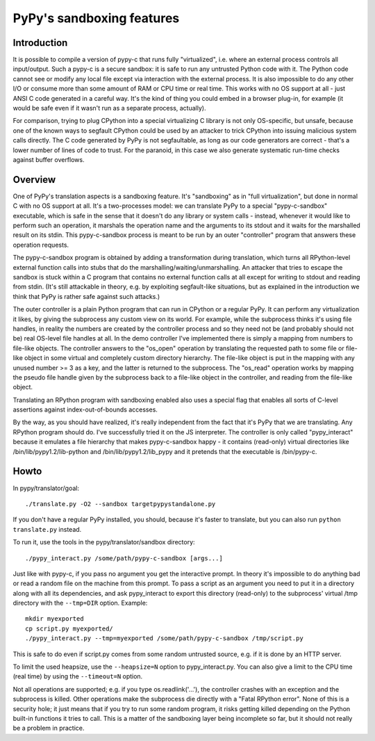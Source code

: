 PyPy's sandboxing features
==========================

Introduction
------------

It is possible to compile a version of pypy-c that runs
fully "virtualized", i.e. where an external process controls all
input/output.  Such a pypy-c is a secure sandbox: it is safe to run
any untrusted Python code with it.  The Python code cannot see or
modify any local file except via interaction with the external
process.  It is also impossible to do any other I/O or consume more
than some amount of RAM or CPU time or real time.  This works with no
OS support at all - just ANSI C code generated in a careful way.  It's
the kind of thing you could embed in a browser plug-in, for example
(it would be safe even if it wasn't run as a separate process,
actually).

For comparison, trying to plug CPython into a special virtualizing C
library is not only OS-specific, but unsafe, because one of the known
ways to segfault CPython could be used by an attacker to trick CPython
into issuing malicious system calls directly.  The C code generated by
PyPy is not segfaultable, as long as our code generators are correct -
that's a lower number of lines of code to trust.  For the paranoid, in
this case we also generate systematic run-time checks against buffer
overflows.


Overview
--------

One of PyPy's translation aspects is a sandboxing feature. It's "sandboxing" as
in "full virtualization", but done in normal C with no OS support at all.  It's
a two-processes model: we can translate PyPy to a special "pypy-c-sandbox"
executable, which is safe in the sense that it doesn't do any library or 
system calls - instead, whenever it would like to perform such an operation, it
marshals the operation name and the arguments to its stdout and it waits for
the marshalled result on its stdin.  This pypy-c-sandbox process is meant to be
run by an outer "controller" program that answers these operation requests.

The pypy-c-sandbox program is obtained by adding a transformation during
translation, which turns all RPython-level external function calls into
stubs that do the marshalling/waiting/unmarshalling.  An attacker that
tries to escape the sandbox is stuck within a C program that contains no
external function calls at all except for writing to stdout and reading from
stdin.  (It's still attackable in theory, e.g. by exploiting segfault-like
situations, but as explained in the introduction we think that PyPy is
rather safe against such attacks.)

The outer controller is a plain Python program that can run in CPython
or a regular PyPy.  It can perform any virtualization it likes, by
giving the subprocess any custom view on its world.  For example, while
the subprocess thinks it's using file handles, in reality the numbers
are created by the controller process and so they need not be (and
probably should not be) real OS-level file handles at all.  In the demo
controller I've implemented there is simply a mapping from numbers to
file-like objects.  The controller answers to the "os_open" operation by
translating the requested path to some file or file-like object in some
virtual and completely custom directory hierarchy.  The file-like object
is put in the mapping with any unused number >= 3 as a key, and the
latter is returned to the subprocess.  The "os_read" operation works by
mapping the pseudo file handle given by the subprocess back to a
file-like object in the controller, and reading from the file-like
object.

Translating an RPython program with sandboxing enabled also uses a special flag
that enables all sorts of C-level assertions against index-out-of-bounds
accesses.

By the way, as you should have realized, it's really independent from
the fact that it's PyPy that we are translating.  Any RPython program
should do.  I've successfully tried it on the JS interpreter.  The
controller is only called "pypy_interact" because it emulates a file
hierarchy that makes pypy-c-sandbox happy - it contains (read-only)
virtual directories like /bin/lib/pypy1.2/lib-python and
/bin/lib/pypy1.2/lib_pypy and it
pretends that the executable is /bin/pypy-c.

Howto
-----


In pypy/translator/goal::

   ./translate.py -O2 --sandbox targetpypystandalone.py

If you don't have a regular PyPy installed, you should, because it's
faster to translate, but you can also run ``python translate.py`` instead.


To run it, use the tools in the pypy/translator/sandbox directory::

   ./pypy_interact.py /some/path/pypy-c-sandbox [args...]

Just like with pypy-c, if you pass no argument you get the interactive
prompt.  In theory it's impossible to do anything bad or read a random
file on the machine from this prompt. To pass a script as an argument you need
to put it in a directory along with all its dependencies, and ask
pypy_interact to export this directory (read-only) to the subprocess'
virtual /tmp directory with the ``--tmp=DIR`` option.  Example::

   mkdir myexported
   cp script.py myexported/
   ./pypy_interact.py --tmp=myexported /some/path/pypy-c-sandbox /tmp/script.py

This is safe to do even if script.py comes from some random
untrusted source, e.g. if it is done by an HTTP server.

To limit the used heapsize, use the ``--heapsize=N`` option to
pypy_interact.py. You can also give a limit to the CPU time (real time) by
using the ``--timeout=N`` option.

Not all operations are supported; e.g. if you type os.readlink('...'),
the controller crashes with an exception and the subprocess is killed.
Other operations make the subprocess die directly with a "Fatal RPython
error".  None of this is a security hole; it just means that if you try
to run some random program, it risks getting killed depending on the
Python built-in functions it tries to call.  This is a matter of the
sandboxing layer being incomplete so far, but it should not really be
a problem in practice.
